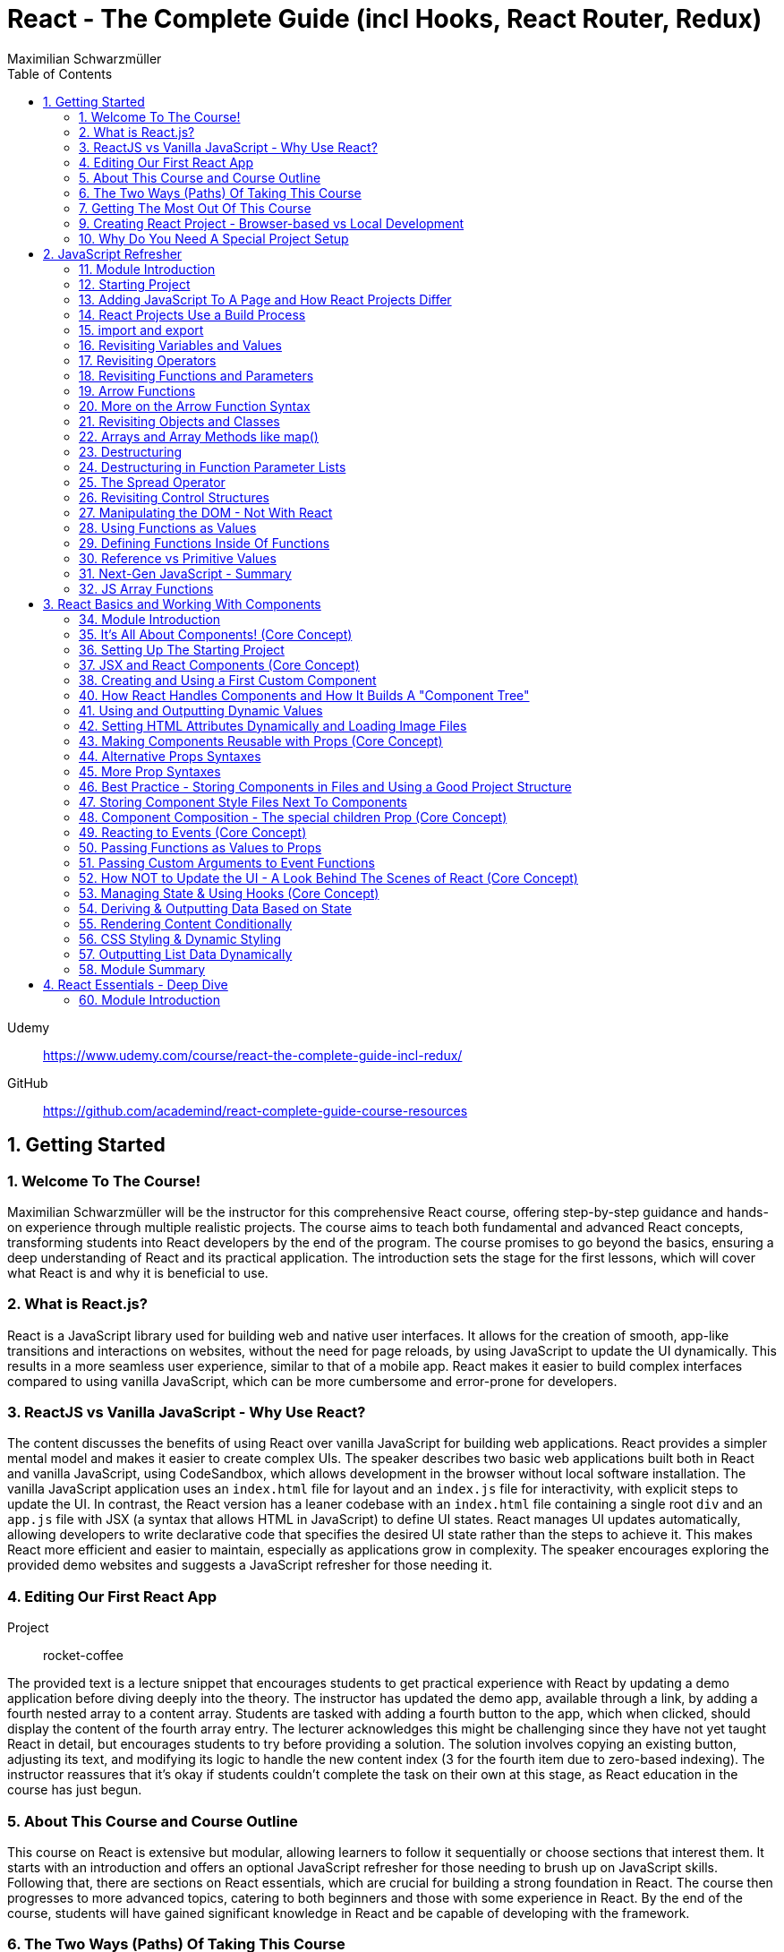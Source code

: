 = React - The Complete Guide (incl Hooks, React Router, Redux)
:source-highlighter: coderay
:icons: font
:toc: left
:toclevels: 4
Maximilian Schwarzmüller

Udemy::
https://www.udemy.com/course/react-the-complete-guide-incl-redux/

GitHub::
https://github.com/academind/react-complete-guide-course-resources

== 1. Getting Started

===  1. Welcome To The Course!

Maximilian Schwarzmüller will be the instructor for this comprehensive React course, offering step-by-step guidance and hands-on experience through multiple realistic projects. The course aims to teach both fundamental and advanced React concepts, transforming students into React developers by the end of the program. The course promises to go beyond the basics, ensuring a deep understanding of React and its practical application. The introduction sets the stage for the first lessons, which will cover what React is and why it is beneficial to use.

=== 2. What is React.js?

React is a JavaScript library used for building web and native user interfaces. It allows for the creation of smooth, app-like transitions and interactions on websites, without the need for page reloads, by using JavaScript to update the UI dynamically. This results in a more seamless user experience, similar to that of a mobile app. React makes it easier to build complex interfaces compared to using vanilla JavaScript, which can be more cumbersome and error-prone for developers.

=== 3. ReactJS vs Vanilla JavaScript - Why Use React?

The content discusses the benefits of using React over vanilla JavaScript for building web applications. React provides a simpler mental model and makes it easier to create complex UIs. The speaker describes two basic web applications built both in React and vanilla JavaScript, using CodeSandbox, which allows development in the browser without local software installation. The vanilla JavaScript application uses an `index.html` file for layout and an `index.js` file for interactivity, with explicit steps to update the UI. In contrast, the React version has a leaner codebase with an `index.html` file containing a single root `div` and an `app.js` file with JSX (a syntax that allows HTML in JavaScript) to define UI states. React manages UI updates automatically, allowing developers to write declarative code that specifies the desired UI state rather than the steps to achieve it. This makes React more efficient and easier to maintain, especially as applications grow in complexity. The speaker encourages exploring the provided demo websites and suggests a JavaScript refresher for those needing it.

=== 4. Editing Our First React App

Project:: rocket-coffee

The provided text is a lecture snippet that encourages students to get practical experience with React by updating a demo application before diving deeply into the theory. The instructor has updated the demo app, available through a link, by adding a fourth nested array to a content array. Students are tasked with adding a fourth button to the app, which when clicked, should display the content of the fourth array entry. The lecturer acknowledges this might be challenging since they have not yet taught React in detail, but encourages students to try before providing a solution. The solution involves copying an existing button, adjusting its text, and modifying its logic to handle the new content index (3 for the fourth item due to zero-based indexing). The instructor reassures that it's okay if students couldn't complete the task on their own at this stage, as React education in the course has just begun.

=== 5. About This Course and Course Outline

This course on React is extensive but modular, allowing learners to follow it sequentially or choose sections that interest them. It starts with an introduction and offers an optional JavaScript refresher for those needing to brush up on JavaScript skills. Following that, there are sections on React essentials, which are crucial for building a strong foundation in React. The course then progresses to more advanced topics, catering to both beginners and those with some experience in React. By the end of the course, students will have gained significant knowledge in React and be capable of developing with the framework.

=== 6. The Two Ways (Paths) Of Taking This Course

The course offers a comprehensive study of React with various modules that can be taken sequentially or according to the student’s interest. For beginners, there are two recommended paths:

1. The **Standard Path**: This is advised for most students and involves starting from the first lecture and progressing through the course content in the order presented. This path is designed to teach React fundamentals thoroughly and in detail.

2. The **Summary Path**: This is a faster option for those with limited time, providing a condensed version of the course that covers the most crucial React concepts in a single section. It lacks the depth of the standard path and skips over some advanced topics and best practices.

Additionally, the **Summary Section** can be used as a refresher after completing the course to reinforce the key concepts learned. The course caters to all levels of React knowledge, ensuring that both beginners and those with prior experience can benefit from the content provided.

=== 7. Getting The Most Out Of This Course

The course is designed to provide a lot of content and different paths to learn it, but it is important that participants meet the prerequisites, which include basic web development and JavaScript knowledge. An optional JavaScript refresher section is available but is not a substitute for a complete JavaScript course. The course is not suitable for absolute beginners to JavaScript or web development.

Participants are encouraged to watch the course videos at their own pace, rewatching or pausing as needed to understand the concepts. Practicing the material by completing coding exercises, building demo projects, and trying out steps independently is crucial for learning React.

The course offers code snapshots on GitHub to help when participants get stuck, and there is a Q&A section for asking and answering questions. Contributing to the Q&A not only assists others but also reinforces the participant's own learning. Additionally, access to a Discord server is provided to foster a community learning environment.

=== 9. Creating React Project - Browser-based vs Local Development

CodeSandbox::
https://codesandbox.io

The course introduces React and how to create React projects. For a quick start, the instructor suggests using `react.new` in the browser to set up an in-browser React project workspace with CodeSandbox. This method requires no local installation and is ideal for situations where software installation is not permitted, such as on company computers with restricted permissions.

For those who prefer a local development environment, the instructor recommends using Visual Studio Code as a code editor and installing NodeJS from nodejs.org. Tools like Vite or Create React App can be used to create local React projects, and they both rely on NodeJS. Once a local project is set up, `npm install` must be run to install dependencies, and `npm run dev` starts a development server for live previews of the project.

Throughout the course, the instructor provides both CodeSandbox-based projects and local project zip files, allowing learners to choose their preferred development environment. The necessity for such a setup is to efficiently work on and preview React code with all dependencies and configurations in place.

=== 10. Why Do You Need A Special Project Setup

The provided content explains why developers cannot use simple HTML and JavaScript files for writing React code. The reason is that React code typically uses JSX (JavaScript XML) syntax, which isn't recognized by browsers. Therefore, the code must be transformed into browser-compatible code, often with optimizations to improve website performance. Tools like Vite are necessary for this transformation process. CodeSandbox is an online environment that simplifies the setup, allowing developers to focus on writing React code without setting up projects locally. Throughout the course being discussed, the instructor will provide starting projects in both CodeSandbox and local versions to allow learners to concentrate on learning React without worrying about project setup.

== 2. JavaScript Refresher

GitHub:: https://github.com/academind/react-complete-guide-course-resources/tree/main/code/02%20JS%20Refresher/code/finished

CodeSandbox:: https://codesandbox.io/s/javascript-refresher-start-rytt3j

=== 11. Module Introduction

This section of the course provides an optional JavaScript refresher aimed at those who haven't used JavaScript recently or lack extensive experience. It's not a full JavaScript course, but it revisits essential JavaScript concepts and syntax with a focus on modern features necessary for writing React code. The section is recommended for solidifying the JavaScript foundations needed for React development, but it's not suitable for complete beginners to JavaScript, who should learn the basics before proceeding with this course.

=== 12. Starting Project

The content discusses setting up a basic web project in CodeSandbox, which includes an HTML file and assets but no JavaScript code yet. It will be used as a practice environment for exploring JavaScript features. The focus will be on writing code that outputs content to the console, which can be accessed in CodeSandbox. The purpose of this project is not to create a fancy JavaScript-based project, but rather to refresh JavaScript knowledge essential for building React applications.

=== 13. Adding JavaScript To A Page and How React Projects Differ

Example::
`react-complete-guide-course-resources/code/02 JS Refresher/code/finished/index.html`

This section discusses the versatility of JavaScript, its execution environments, and how it is used in web development, particularly within the context of a React course.

Summary:

- JavaScript is a versatile language that can be executed in multiple environments, including browsers, servers (via Node.js and Deno), and mobile devices (using frameworks like Capacitor or React Native).
- The focus of the discussion is on using JavaScript in the browser since React is a front-end library for building user interfaces.
- JavaScript code can be added to a website using the `<script>` tag either inline within HTML files or by linking to external `.js` files. The latter is preferred for maintainability.
- JavaScript files can be imported into HTML with the `<script>` tag's `src` attribute, and the `defer` attribute is used to ensure scripts execute after the HTML document is fully parsed.
- Modern JavaScript projects often use the `type="module"` attribute in `<script>` tags to enable the use of JavaScript modules, allowing `import` and `export` syntax between files.
- In React projects, script tags are typically injected into the HTML file automatically as part of a build process, which will be covered in subsequent lectures.

=== 14. React Projects Use a Build Process

The provided content explains that in a React project, you might not see any script tags directly in the index.html file. Despite this, the React application still runs because it undergoes a build process that transforms the written code into executable code for the browser. This transformation is done by tools listed in the project's package.json file, such as React Scripts. These tools convert the code, including JSX (a syntax extension for JavaScript), into standard JavaScript that browsers can execute. The build process also optimizes the code for production by minifying it, making it smaller and more efficient to download. This is why NodeJS is required for React projects, as it supports the background processes and tools necessary for the build. The speaker emphasizes that understanding this build process is crucial, and notes that for the particular vanilla JavaScript project being discussed, JSX and the build process are not applicable, so any JSX code would need to be removed to avoid errors.

=== 15. import and export

The provided text is an explanation of the import and export syntax in JavaScript, which is important for managing and maintaining code in React applications and other advanced JavaScript projects. Here's a summary of the points covered:

1. **Splitting Code:** It's a best practice to split code across multiple files using the import and export keywords to keep it manageable in advanced JavaScript projects such as React applications.

2. **Exporting:** To make a variable available in other files, you use the `export` keyword before the variable declaration. For example, exporting an API key variable from a `util.js` file so it can be used in an `app.js` file.

3. **Importing:** To use an exported variable in another file, you use the `import` keyword with curly braces containing the name of the exported item, followed by the `from` keyword and the relative path to the file where the variable is exported.

4. **Module Type:** For import and export to work, your script tag needs to include `type="module"`. However, in React projects with a build process, this attribute is not needed because the build process compiles all imports and exports into fewer files for the browser.

5. **Default Exports:** A file can have a single default export using the `export default` syntax. The default export doesn't require a name and can be imported without curly braces, assigning any name you want in the importing file.

6. **Named vs Default Exports:** You can have multiple named exports in a file but only one default export. Named exports are imported with their original names inside curly braces, while a default export is imported without curly braces and can be named arbitrarily by the importer.

7. **Importing Multiple Exports:** If you have multiple named exports, you can import them all as a comma-separated list inside curly braces or group them together into a JavaScript object using `import * as AliasName from 'filePath'`.

8. **Aliases:** You can rename imports using the `as` keyword to assign an alias to an imported item, allowing you to refer to it by a different name in the importing file.

The text emphasizes that understanding these import and export concepts is essential for the course and React development in general.

=== 16. Revisiting Variables and Values

The provided text is a tutorial on foundational JavaScript concepts, focusing on variables, values, and operators. The tutorial emphasizes that JavaScript applications are fundamentally about handling data, such as strings, numbers, booleans, and special values like null, undefined, and objects. The speaker explains how to create and use variables in JavaScript, highlighting the use of the `let` and `const` keywords. 

Variables in JavaScript are data containers with names that follow certain rules, such as camel case notation and restrictions on the use of special characters. `let` allows for the creation of variables that can be reassigned, whereas `const` is used for variables that should not be reassigned. The speaker also discusses the benefits of using variables, including code reusability and readability, as well as the ability to change a value in one place and have it update throughout the code.

The speaker mentions different philosophies within the JavaScript community regarding the use of `let` and `const`, with some developers preferring `const` to clearly indicate variables that should not be reassigned. The speaker personally advocates for using `const` when appropriate but acknowledges that developers can choose what works best for them, as long as they understand the differences between `let` and `const`.

=== 17. Revisiting Operators

The provided text discusses several fundamental concepts in JavaScript:

1. **let and const**: The text begins by mentioning the importance of `let` and `const` for declaring variables, but does not elaborate on their specifics.

2. **Operators**: It highlights that operators are used to perform operations in JavaScript, such as arithmetic with plus (+), minus (-), multiplication (*), and division (/). The plus operator can also concatenate strings, combining them into a longer string.

3. **String Concatenation**: The text explains that the plus operator can be used not only with numbers but also with strings (e.g., "hello" + "world" results in "helloworld").

4. **Equality and Comparison Operators**: The triple equal sign (===) checks for equality and returns a Boolean value. Other comparison operators include greater than (>), less than (<), greater than or equal to (>=), and less than or equal to (<=).

5. **Conditional Execution**: The text mentions that comparison operators are often used with `if` statements to execute code conditionally. An example is given where 10 is compared to 10, which always returns true, but it notes that in practice, conditions would typically involve dynamic user input.

6. **Usage in React**: Finally, it states that in the context of React development, which will be covered in the course, these concepts will be applied to build applications with more meaningful and dynamic conditions. 

In summary, the text introduces the concepts of variable declaration with `let` and `const`, arithmetic and string concatenation with operators, equality and comparison operators, and the use of these operators in conjunction with `if` statements for conditional code execution, particularly within the scope of React applications.

=== 18. Revisiting Functions and Parameters

The content explains the concept of functions in JavaScript. Functions are blocks of code that are defined to execute at a later time, and they can be called multiple times. They are created using the `function` keyword followed by a name, a set of parentheses for parameters, and curly braces containing the code to be executed. Parameters can be added to functions to accept input values, and default parameter values can also be specified. Functions can return values using the `return` keyword. Naming of functions (and variables) should be descriptive of their purpose or the actions they perform. The content also introduces the idea that React components can be defined as functions, which will be explored later in the course.

=== 19. Arrow Functions

The text discusses two ways to define functions in JavaScript: traditional function declaration and arrow functions. Arrow functions are particularly useful for anonymous functions that do not need a name, such as those passed as callbacks in event listeners (e.g., `onClick` in React). The arrow function syntax is shorter as it omits the `function` keyword and uses an arrow (`=>`) to separate the parameter list from the function body. Both traditional functions and arrow functions can be used to define anonymous functions, and both can include a `return` statement if needed. The text indicates that both styles will be demonstrated in the course, and while the choice of syntax is ultimately up to the developer, it is important to be familiar with both methods.

=== 20. More on the Arrow Function Syntax

Arrow functions in JavaScript allow for shorter syntax in certain cases:

1) You can omit parentheses around the parameter if there is exactly one parameter. No parameter or multiple parameters require parentheses.

2) You can omit curly braces and the `return` keyword if the function body consists solely of a return statement.

3) When returning an object directly, you must wrap the object literal in parentheses to distinguish it from a function body.

=== 21. Revisiting Objects and Classes

This passage explains how objects in JavaScript can be used to group multiple values and functions together, providing examples and demonstrating the syntax for creating and using objects.

- Objects consist of key-value pairs where the keys are descriptive strings that follow naming rules and the values can be any data type.
- Dot notation is used to access the properties or methods of an object (e.g., `user.name` or `user.greet()`).
- Functions within an object are called methods and can be defined without the `function` keyword. They can be executed using dot notation followed by parentheses.
- The `this` keyword can be used within methods to refer to other properties or methods within the same object.
- Objects can be created by directly defining them or by using a blueprint called a class.
- Classes start with a capital letter and can have a constructor function for initializing object properties.
- New instances of a class can be created using the `new` keyword and will inherit properties and methods defined in the class blueprint.
- The passage mentions that the `this` keyword and `class` keyword will not be heavily used in the course but are important JavaScript concepts to understand.

Overall, the text is an introduction to object creation, property and method access, and the use of the `this` and `class` keywords in JavaScript.

=== 22. Arrays and Array Methods like map()

In JavaScript, arrays are a special type of object used to store ordered lists of values. They are created using square brackets, and elements can be accessed by their index, with the first element at index 0. Arrays can hold various types of values, including other arrays, objects, numbers, and strings.

Elements in an array are separated by commas, and the array has built-in methods for manipulation and querying. For example, the `push` method adds a new element to the array, and the `findIndex` method locates the index of an element based on a test function provided by the developer. Another common method is `map`, which creates a new array by transforming each element of the original array according to a given function.

The `findIndex` method requires a function that returns `true` when the desired element is found. For concise code, arrow functions are often used. Similarly, the `map` method takes a function and applies it to each element, returning a new array with the transformed elements.

Arrays are essential in JavaScript because they allow developers to store and manipulate collections of data efficiently. They are particularly useful in frameworks like React for rendering lists of items on the web page.

=== 23. Destructuring

The provided text discusses two JavaScript features: array destructuring and object destructuring.

Array Destructuring:
- Instead of accessing array elements individually using their indexes (e.g., `userNameData[0]`), array destructuring allows you to create variables for each element in a single step using square brackets.
- With array destructuring, you assign the first variable to the first array element, the second variable to the second element, and so on.
- This syntax is shorter and makes the code more readable.

Object Destructuring:
- Similar to array destructuring, object destructuring allows you to create variables for object properties in a single step but using curly braces.
- The variable names must match the property names of the object, but you can use an alias by using a colon (e.g., `{ name: userName, age }` to rename `name` to `userName`).
- Object destructuring is also more concise and improves readability.

Both destructuring methods are essential in modern JavaScript, simplifying the code and making it easier to work with arrays and objects. These features will be frequently used throughout the course.


=== 24. Destructuring in Function Parameter Lists

The content explains how to apply object destructuring within function parameter lists. Instead of accessing object properties with dot notation inside a function, properties can be directly extracted into locally scoped variables through destructuring. The example given shows a `storeOrder` function that traditionally would use the object `order` to access properties (`order.id`, `order.currency`). With destructuring, the function signature is modified to directly extract `id` and `currency` from the passed object. This approach simplifies the code but does not change the fact that the function still receives a single object as its parameter. The example emphasizes that the function call does not change and still passes one argument, the object, despite the internal use of destructuring.

=== 25. The Spread Operator

The spread operator in JavaScript, denoted by three dots `...`, allows you to expand the elements of an array or the properties of an object into a new array or object. When merging arrays, using the spread operator will combine the elements of each array into a single, flat array, rather than nesting them. Similarly, when used with objects, the spread operator can be used to combine the properties of one object with another, resulting in a new object containing properties from both. This operator is useful for merging lists or combining objects without creating nested structures.

=== 26. Revisiting Control Structures

The content explains control structures in programming, focusing on the use of `if`, `else if`, and `else` statements. It describes how these structures are used to execute code based on certain conditions. The `if` statement runs code if a condition is true, `else if` provides additional conditions if the first is not met, and `else` is for when none of the conditions are true. The explanation includes a practical example where a user input (password) is checked against specific conditions using the `prompt` function in a browser. The summary also introduces the `for` loop, particularly the `for...of` loop, which iterates over an array and executes code for each element. An example is given where a `for...of` loop is used to log each hobby in a dummy hobbies array. The content highlights the importance of these control structures for directing the flow of a program's execution.


=== 27. Manipulating the DOM - Not With React

The content explains that in the course being referred to, directly manipulating the Document Object Model (DOM) using JavaScript to select, read, or change elements is not a common practice. This is because React, which is used in the course, handles DOM manipulation for the developer. React allows writing code in a declarative manner, which automates these tasks, unlike the imperative approach of manually selecting elements with methods like `querySelector`. Therefore, such direct DOM interactions will not be a focus in the course.

=== 28. Using Functions as Values

The section summarizes the concept of passing functions as values in JavaScript, a common feature in the language. It explains how functions can be passed as arguments to other functions, like the built-in `setTimeout` function provided by the browser. When passing a function as an argument, parentheses are omitted to prevent immediate execution; instead, the function itself is passed, allowing it to be executed later. This can be done by either defining the function in place or by passing a previously defined function by its name. The section also clarifies that not only built-in functions like `setTimeout` can accept functions as arguments but custom functions can as well. An example is provided where a custom function, `greeter`, accepts another function as an argument and executes it. This demonstrates the flexibility and power of functions in JavaScript as first-class objects that can be stored in variables, passed around, and executed within other functions.

=== 29. Defining Functions Inside Of Functions

The content discusses the concept of defining functions within other functions in JavaScript. It explains that while this might not be very common in vanilla JavaScript, it is a pattern that becomes particularly relevant in React. An example is given where a function named `init` contains another function called `greet`. The `greet` function can only be executed within the scope of `init` and is not accessible outside of it. Conversely, `init` can be executed because it is not nested within another function and is scoped to the overall file. The passage suggests that while this pattern may not be frequently used in plain JavaScript, it becomes significant in React development, which will be explored further in the course.

=== 30. Reference vs Primitive Values

The content explains the difference between primitive and reference values in JavaScript. Primitive values such as strings, numbers, and Booleans cannot be edited; instead, new values are created when changes are attempted. For example, using the `concat` method on a string creates a new string rather than altering the original one.

In contrast, objects and arrays are reference values, meaning that variables hold the memory address of where the object is stored rather than the value itself. Because of this, objects and arrays can be directly modified, such as by using the `push` method to add a new element to an array. Even if an object or array is assigned to a constant (`const`), it can still be manipulated because what remains constant is the memory address, not the value it points to. The `const` declaration only prevents reassignment of the variable, not modification of the value it references.

=== 31. Next-Gen JavaScript - Summary

The module introduces several advanced JavaScript features that are commonly used:

- **let & const**: These are replacements for `var`. `let` is used for variables that may change, while `const` is for variables which should not be reassigned.

- **ES6 Arrow Functions**: This modern syntax for functions can be shorter and has benefits concerning the `this` context. Examples show how to use arrow functions with different numbers of parameters and when simply returning a value.

- **Exports & Imports**: In modular JavaScript code, `export` is used to make parts of a module available for use elsewhere, while `import` allows you to access those parts in different files. There are default (unnamed) and named exports, and several ways to import them.

- **Classes**: These are a syntactical sugar over the traditional JavaScript prototype-based inheritance and constructor functions. Classes can have properties and methods, and they support inheritance.

- **Spread & Rest Operator**: The `...` operator can be used to either spread elements of an array or object into a new array or object, or to gather function arguments into a single array.

- **Destructuring**: This syntax provides a way to unpack values from arrays or properties from objects into distinct variables, which can simplify code, especially when used with function arguments.

=== 32. JS Array Functions

The provided content emphasizes the importance of JavaScript array functions such as `map()`, `filter()`, `reduce()`, and others, which are commonly used in React and other JavaScript-based technologies. These functions are crucial for manipulating arrays in an immutable manner. The text suggests visiting the Mozilla Developer Network (MDN) web docs for a comprehensive guide on these array methods. It highlights several key array methods that are particularly important in the context of the course, providing direct links to their documentation on MDN, including `map()`, `find()`, `findIndex()`, `filter()`, `reduce()`, `concat()`, `slice()`, and `splice()`.

== 3. React Basics and Working With Components

=== 34. Module Introduction

This section of the React Essentials Course will guide students through the creation of a demo web application using React, starting from scratch. It will cover vital React concepts such as components, JSX, props, and state. The course will teach students how to display data and make apps interactive by handling user events. By the end of the section, students will be able to build both static and dynamic interactive React applications, with no prior React knowledge required, although a basic understanding of JavaScript is necessary.

=== 35. It's All About Components! (Core Concept)

The core concept of React and its ecosystem is the use of Components. Components are reusable building blocks used to construct the user interface (UI) of React applications, regardless of their complexity. A well-designed React app is made by combining these Components, which encapsulate HTML, CSS, and JavaScript logic to define and control parts of the UI. This approach allows for easy management of complex UIs, enables code reuse, and ensures that related code is kept together, which simplifies development and reduces the likelihood of errors. Components also promote a separation of concerns, where different components handle different aspects of the UI. This pattern is beneficial not only in React but also in other front-end frameworks such as Angular, Vue, and Svelte, and extends beyond web development into areas like mobile development with frameworks like Flutter. The course will explore the creation and use of React Components in depth.

=== 36. Setting Up The Starting Project

The content explains how to get started with React components by using a prepared React project. There are two options for working on the project: using a provided CodeSandbox link for a browser-based environment or downloading an alternative zip file for local development.

For local development:

1. Open the extracted project folder with a code editor like Visual Studio Code.
2. Run `npm install` in the terminal within the project folder to install necessary third-party packages.
3. After installation, start the development server with `npm run dev` to see a live preview of the React app.
4. The development server should be kept running while working on the project as it automatically reloads the preview website upon code changes.
5. To visit the preview website, follow the address shown after executing `npm run dev`.
6. Terminate the server with `Ctrl + C` when done, and restart it with `npm run dev` when resuming work.

For CodeSandbox users:

- There is no need to run `npm install` or `npm run dev`, as these processes are managed automatically by CodeSandbox.

In summary, the user is provided with a starting React project and guided on how to set up the development environment either locally or online using CodeSandbox to begin coding with React components.

=== 37. JSX and React Components (Core Concept)

The provided text talks about the initial setup of a React project. It mentions that the `index.html` file in the project is quite bare because React is responsible for rendering the content on the screen. This rendering is done through JavaScript files with `.jsx` extensions, which include `index.jsx` and `App.jsx`. The `.jsx` extension indicates that these files contain JSX (JavaScript Syntax Extension), which allows developers to write HTML within JavaScript files for creating user interfaces.

The `index.jsx` file doesn't contain the actual content like images or titles, but it imports from the `App.jsx` file, which does contain the markup for what's displayed on the website. However, the text highlights that JSX is not natively supported by browsers, so the code written by developers is transformed by the development server into browser-compatible code.

The `App.jsx` file is described as a React Component, which in React is essentially a JavaScript function with two key rules: the function name must start with an uppercase character, and it must return a renderable value, usually the HTML markup to be rendered, written in JSX. The author then suggests moving on to create a custom React Component following these principles.

=== 38. Creating and Using a First Custom Component

When building React applications, you are encouraged to create your own components, potentially many of them, to structure your app. You can create a custom component by defining a new JavaScript function in the same JSX file as your main app component, though later you might place components in separate files. This function should be named with an uppercase first letter and will return JSX code that represents the component's UI. The JSX code block should be wrapped in parentheses, especially if it spans multiple lines, and most code editors like VS Code or CodeSandbox will automatically format this for you.

To use the custom component within your app, you should reference it as a JSX tag (e.g., `<Header />`) in your app component's JSX code. This tag can be self-closing but must include a forward slash before the closing bracket (e.g., `<Header />`). The creation and use of custom components are fundamental skills for a React developer, and while more complex features and concepts exist, this describes the basic process of building and integrating custom components in React.

=== 40. How React Handles Components and How It Builds A "Component Tree"

This text explains how a React component gets rendered onto a website. When inspecting the source code of a website that uses React, you will not find the actual content like images or titles, but rather metadata and JavaScript files. The JavaScript file, typically named `index.jsx`, is where the transformed React code resides. This file imports the `App` component from `App.jsx` using standard JavaScript import/export syntax.

The `App` component is then passed as JSX code to the `render` method of the `ReactDOM` library, which is responsible for outputting the component's content on the screen. This rendering process begins with the `createRoot` method that takes an existing HTML element as input (like a div with the id `root`) and sets it as the root for the React app. React then injects the `App` component into this element, which may contain nested components, forming a hierarchy or tree of components that gets rendered to the screen.

The rendered DOM, however, only shows default HTML elements and not the custom React components. React analyzes the component tree and generates the overall DOM from the JSX code, allowing developers to work with individual building blocks rather than a single large file. Custom component names must start with an uppercase letter to differentiate them from built-in elements, which start with lowercase letters. Custom components are executed as functions by React, and their returned JSX code is analyzed until React ends up with only built-in elements that are rendered to the screen. This process illustrates how React works with components and renders them onto the screen.

=== 41. Using and Outputting Dynamic Values

The content explains how to incorporate dynamic content into a React component. Specifically, it demonstrates how to randomly switch between different phrases—'Fundamental React concepts', 'Crucial React concepts', and 'Core React concepts'—within a Header component. The approach involves using JavaScript expressions inside curly braces within the JSX code to dynamically generate content. The provided code snippet introduces an array of possible phrases and a function to generate a random index, which is used to select a random phrase from the array each time the component is rendered. This dynamic expression can be placed directly in the JSX or extracted into a variable for cleaner code and is evaluated whenever the component is rendered, such as when the page is reloaded.

=== 42. Setting HTML Attributes Dynamically and Loading Image Files

The provided text explains the correct way to include images in a React project for optimal loading and to ensure they are included during the deployment process. Instead of directly setting the source attribute with a path to the image file, it is recommended to import the image using an import statement, which allows the build process to handle the image as part of the code transformation and optimization. This import creates a JavaScript variable that holds the path to the image, which can then be used as the value for the `src` attribute inside the JSX code using curly braces without quotes. This method ensures images are bundled correctly and can benefit from additional optimization steps during deployment.

=== 43. Making Components Reusable with Props (Core Concept)

The text explains how to use and reuse components in React. Components are reusable pieces of UI, and while some may only be used once, others are designed to be used multiple times with different data. React introduces the concept of 'props', which allows passing data into components to render them with specific information.

A new React component called `CoreConcept` is created to display items with an image, title, and description. The `App` component is then modified to include a section for `CoreConcept` items, where each item receives different data via props.

Props are passed to components by adding custom attributes, and the values for these attributes can be strings, numbers, objects, or arrays. In the component function, a single parameter, typically named `props`, is used to access these values. React automatically fills this `props` object with all the key-value pairs specified by the custom attributes.

By using props, the `CoreConcept` component can be reused multiple times with different data for each instance. This way, dynamic and reusable UI elements are created in a React application. The remaining items and use of props will be further discussed in the following lecture.

=== 44. Alternative Props Syntaxes

The content explains how to dynamically import and use data in a React component. Specifically, it discusses how to use an array of objects containing properties like `image`, `title`, and `description` from a `data.js` file in an `App.jsx` file. The steps include importing the `CORE CONCEPTS` array using named imports with curly braces, accessing array items by index to set component props, and using the spread operator to pass all properties of an object as props to a component for cleaner code. Additionally, it covers object destructuring in the component's parameter list to directly use the properties as variables, which results in less verbose and more readable code. The overall message is to illustrate different ways to pass data to components and how to simplify the code while maintaining functionality.

=== 45. More Prop Syntaxes

The content explains different ways to handle properties (props) in React components:

1. **Passing a Single Prop Object**: Instead of passing multiple props individually, you can pass an entire object as a single prop to a component. The object can then be accessed and destructured within the component.

2. **Grouping Received Props Into a Single Object**: When a component receives multiple props, they can be grouped into a single object using JavaScript's rest property syntax inside the component function.

3. **Default Prop Values**: Components can have optional props that may not always be provided. In such cases, default values for props can be specified using JavaScript's default parameter syntax within the destructuring of props.

The text assures the reader that these concepts will be illustrated with concrete examples throughout the course.

=== 46. Best Practice - Storing Components in Files and Using a Good Project Structure

The content discusses the organization of React components in a project. Initially, all the components (Header, CoreConcept, and App) are in a single App.jsx file. The text points out that while this setup technically works, it is not recommended for larger projects due to maintainability issues. The suggested approach is to create separate files for each component, typically within a Components subfolder inside the SRC directory.

Here's a summary of the steps and best practices mentioned:

- Create a Components folder in the SRC directory to store individual component files.
- Name each component file after the component it contains (e.g., Header.jsx for the Header component).
- Move the component function and any related code (e.g., helper functions, constants) from the App.jsx to the new component file.
- Export the component from its new file using either named or default export, with default export being the more common practice in React projects.
- Import the component back into the App.jsx file where it is used, adjusting the import path to reflect the new file location.
- Move any related imports (e.g., images) to the new component file and adjust the path if necessary, considering the new file structure.

By following these steps, each component is now in its own file, which aligns with common best practices and improves the project's structure and maintainability as it grows.

=== 47. Storing Component Style Files Next To Components

The content discusses organizing CSS styles for a React project by splitting them into separate files specific to individual components. It suggests moving the CSS rules related to the header component from the main `index.css` file to a new `header.css` file placed next to the `header.jsx` file. To apply these styles, the `header.css` file must be imported into the `header.jsx` component file using an import statement. The author points out that importing CSS in this way doesn't scope the styles to just that component; the styles would affect any similar elements on the page. As a solution to this limitation, the author hints at a future discussion on style scoping.

The author also recommends creating a subfolder within the `Components` folder for each component, like the header, to keep related files organized. After this structural change, the import paths in the affected JSX files must be updated to reflect the new folder locations. The summary of this content is:

- CSS styles can be split into separate files corresponding to specific components.
- The `header.css` file is created and imported into the `header.jsx` file to apply styles to the header component.
- CSS imports do not scope styles to the components, affecting similar elements elsewhere on the page.
- The author suggests creating subfolders for better organization and demonstrates adjusting import paths after such a restructure.
- Style scoping will be discussed later in the course.

=== 48. Component Composition - The special children Prop (Core Concept)

The provided text discusses the process of developing an interactive section for a website application within the `app.jsx` file. The author aims to create a new component for tab buttons and outlines the following steps:

1. A new section with an ID of `examples` is added to the `app.jsx` file, which includes an `<h2>` tag with the title "Examples" and a built-in HTML `<menu>` element for creating a list of buttons.

2. Instead of manually adding list items and buttons, a new component file named `TabButton.jsx` is created next to the `CoreConcept.jsx` file. This component is a function that returns a list item with a button.

3. The author wants to use the `TabButton` component within the `app.jsx` file, where button text such as "Components" is passed as children between the opening and closing tags of the `TabButton` component.

4. For the `TabButton` component to work as intended, props are accepted in the component, which includes a special built-in prop called `children`. This prop represents the content placed between the opening and closing tags of the component.

5. The text content passed as children to the `TabButton` component can be displayed using `props.children` or by extracting the `children` prop through object destructuring.

6. The author explains that this method of creating components, where components can wrap other content, is known as component composition. This approach may be more convenient or recognizable compared to using props like `label` for configuration.

7. Both the `children` prop method and the `label` prop method are valid for passing content to components, and the choice between them depends on personal preference or the specific use case.

8. Finally, the author decides to use the component composition approach with the `children` prop and adds more buttons for JSX, props, and state examples to the interactive section.

In summary, the text explains how to create a `TabButton` component in React that utilizes the `children` prop for component composition to display an interactive tab button section on a website. The author emphasizes the flexibility of React components, allowing developers to choose between different methods of content delivery based on preference and use case.

=== 49. Reacting to Events (Core Concept)

The provided text discusses how to make the `TabButton` component in a React application interactive. The goal is to show different content when the buttons are clicked. In React, instead of using the imperative approach of vanilla JavaScript (like using `querySelector` and `addEventListener`), developers use a declarative approach. This involves adding an `onClick` prop to the button element within the `TabButton` component, which takes a function as its value. This function, named `handleClick`, will be defined within the component function and will execute when the button is clicked. The `handleClick` function initially contains a `console.log("Hello World!")` to test the interactivity. It's important to pass the function itself as a value to the `onClick` prop without executing it with parentheses, allowing React to handle the execution upon a click event. This step is crucial in making the application more interactive by responding to user events.

=== 50. Passing Functions as Values to Props

The text explains how to update dynamic content in a React application based on button clicks using custom button components. The process involves passing a function as a prop (named `onSelect` or similar) from the parent `App` component to a custom button component. This function is designed to be triggered when the button is clicked. Inside the custom button component, this `onSelect` prop is then used to set the value for the native `onClick` event handler of the HTML button element. The result is that clicking the button activates the `handleSelect` function in the `App` component, which can then be used to update the dynamic content in the application. This pattern of passing event handler functions as props to child components is common in React projects and allows for the dynamic manipulation of content based on user interactions.

=== 51. Passing Custom Arguments to Event Functions

The text describes a process for handling button clicks in a React application. The main points are:

1. A `handleSelect` function is introduced to determine which button is clicked by accepting a parameter, `selectedButton`, which can be one of four values: `Components`, `JSX`, `Props`, or `State`.
2. An `if` check is suggested to replace dynamic content based on the value of `selectedButton`.
3. To pass the appropriate identifier to the `handleSelect` function, an arrow function is used in place of directly assigning `handleSelect` to the `onSelect` property.
4. This arrow function is passed as the value to `onSelect`, which is eventually passed to the `onClick` property of a button, allowing custom execution of `handleSelect` with the correct identifier when a button is clicked.
5. It's mentioned that this approach of passing an arrow function is a common pattern in React when you want to control the execution and arguments of an event handler function.
6. Finally, the `handleSelect` function is tested by logging the received parameter to the console, confirming that different values are logged when different buttons are pressed.

In summary, the text outlines a method for updating dynamic content in a React application based on button clicks, utilizing a function that takes an identifier parameter and arrow functions to correctly handle events with custom arguments.

=== 52. How NOT to Update the UI - A Look Behind The Scenes of React (Core Concept)

The provided text describes an issue encountered while working with a React application. The author explains that they've attempted to update the displayed content based on which tab button is pressed using a variable called `tabContent`. Initially, the variable is set to prompt the user to click a button. However, despite updating `tabContent` when a button is pressed, the UI does not reflect any changes.

The reason for this behavior is that React components re-render only when their state changes. Since `tabContent` is a regular variable and not part of the component's state, React does not recognize the need to re-render the component. As a result, the UI remains unchanged even when `tabContent` is updated.

The author demonstrates this by adding `console.log` statements, showing that while the `handleSelect` function executes and updates `tabContent`, the main component function does not re-execute, and therefore the UI is not updated.

The issue highlights the need for using state in React components to ensure the UI updates when data changes. The author suggests that they will explore the concept of state next as a solution to this problem.

=== 53. Managing State & Using Hooks (Core Concept)

React components do not re-execute when regular variables change, so they cannot be used to update the UI. Instead, React provides a concept called state, which allows components to re-render when the state changes. State in React is managed using the `useState` hook, which is imported from the React library. When using `useState`, you initialize it with a default value and it returns an array with two elements: the current state value and a function to update that state. This function, when called, will also signal React to re-render the component.

The state-related variables and updater functions must be called at the top level of a React component function, not inside loops, conditions, or nested functions. This is a rule of React Hooks. The first element of the array returned by `useState` is the managed state value, and the second is the function to update that state.

When the state update function is called, React schedules the update and re-executes the component function to reflect the new state. However, the updated state value is only available after the component function re-executes, not immediately after the state update function is called.

In summary, `useState` allows developers to create stateful components in React, enabling interactive and dynamic user interfaces where the UI can respond to user actions and state changes.

=== 54. Deriving & Outputting Data Based on State

The provided text discusses the implementation of a feature that displays content based on button clicks in a React application. The application has been updated to include a data file that exports an `examples` object containing keys that match button identifiers (state, props, JSX, components). Each key has an object with a `title`, `description`, and `code` to be displayed.

To implement this, a `div` with the ID `tab-content` is added to the `app.jsx` file, containing an `H3` element for the title, a `paragraph` for the description, and a `pre` tag with a `code` element to showcase the code example. The `examples` object is imported into the `app.jsx` file, and the content is dynamically rendered based on the state that stores the selected button identifier.

Initially, there was an error because the default state did not match any of the keys in the `examples` object. To fix this, the initial state is set to "components," which is a valid key, eliminating the error and allowing the correct information to display upon initial page load. Now, when different buttons are clicked, the content changes to display the relevant information for each topic.

=== 55. Rendering Content Conditionally

The content discusses different methods of conditionally rendering content in a React application, specifically when dealing with a situation where you want to display different data based on the button pressed on a webpage.

Initially, the page is set to display "Components" data, but the preference is to show a message like "please select a topic" before any selection is made. To implement this behavior, the initial state is set to an undefined value to indicate no topic is selected.

Several approaches to conditionally render content in React are described:

1. **Using a Ternary Expression**: This involves using a ternary operator within JSX to check if the `selectedTopic` state is truthy. If it is not, a paragraph with a fallback text is displayed; otherwise, nothing is rendered.

2. **Using Logical AND (&&) Operator**: This method utilizes JavaScript's logical AND operator, which will render the content after the operator if the condition before it evaluates to true. This can result in more concise code.

3. **Using a Variable to Store JSX**: Instead of inline conditional rendering, a variable is created to store JSX code. This variable is adjusted based on the condition of whether a topic is selected. If a topic is selected, the variable is overwritten with the appropriate content. This approach leads to cleaner JSX code where the variable is then inserted into the return statement.

The content emphasizes that as a React developer, it's essential to understand these different approaches, as they will be encountered in real-world projects. It's up to the developer to choose the method they find most readable and understandable.

=== 56. CSS Styling & Dynamic Styling

The text discusses how to dynamically style HTML elements in React, specifically how to indicate which tab is active in a tabbed interface. It explains that in React, you should use the `className` prop instead of `class` to set CSS classes, which is JSX-specific. The example provided involves adding an "active" class to a button to highlight it when it's selected. To do this dynamically, a new `isSelected` boolean prop is introduced for the TabButton component, which determines if the button is active. This prop is used with a ternary expression inside curly braces to set the `className` to "active" when the button is selected and to an empty string or `undefined` when it is not. This dynamic styling is based on the component's state (`selectedTopic`), which changes when different tabs are clicked. The App component passes a true or false value to the `isSelected` prop of each TabButton based on whether its `selectedTopic` state matches the button's corresponding identifier. This results in the selected tab being visually indicated to the user.

=== 57. Outputting List Data Dynamically

The demo application is functionally complete, but the code can be improved, particularly in the way the core concept components are rendered. Currently, the components are manually repeated, which creates two issues: unnecessary typing and potential breaks if the data source changes (e.g., if an array element is removed but the code still tries to output four components).

The suggested improvement is to dynamically generate the core concept components based on the number of items in the core concepts array. This can be done using JSX's ability to render arrays of renderable data, including arrays of JSX elements. The transformation of the array of JavaScript objects (which JSX cannot directly render) into an array of JSX elements is achieved using the JavaScript `map` method. This method allows for iterating over each item in the array and converting it into the desired JSX code.

When implementing this, developers must be aware of the React warning regarding unique `key` props for list items. This warning can be resolved by adding a unique `key` prop to each list item component, which helps React to efficiently render and update the list. A unique identifier, such as the title of the item, can be used for the `key` prop.

In summary, the app's code can be optimized by using the `map` method to dynamically render list items based on data, which also resolves issues with manual repetition and potential data source changes. Adding unique `key` props to each list item is essential for efficient rendering and to prevent React warnings.

=== 58. Module Summary

This section of the course covered the essentials of creating an interactive demo web app using React. Key concepts included:

- **Components**: Understanding that React is based on components which are functions with an uppercase starting letter, returning JSX code.
- **JSX**: Learning to use component functions like custom HTML elements within JSX.
- **Props**: Configuring components with properties (props) to pass data and functions, and receiving them as parameters within the component function.
- **Dynamic Content**: Using curly braces to output dynamic content between tags or as attribute values, and understanding the special 'children' prop.
- **Events**: Handling events with special 'on' props and creating custom event handlers for components.
- **useState Hook**: Managing and updating state with `useState` to re-render components with new data.
- **Conditional Rendering**: Outputting conditional content using variables with if statements, ternary expressions, or the logical 'and' operator.
- **Lists and Keys**: Dynamically rendering lists by mapping data to JSX elements and using the 'key' prop for efficient rendering and updates.

The section prepared learners to start building basic React apps and set the foundation for diving deeper into React's essentials and advanced features in the course.

== 4. React Essentials - Deep Dive

=== 60. Module Introduction

In this course section, we will delve deeper into key React concepts covered previously. We will examine JSX and non-JSX code, revisit Components and State for better structure, and explore advanced state usage, patterns, and best practices. We'll start by enhancing the demo application from the last section, and later, we'll build a tic-tac-toe game to explore advanced concepts.
